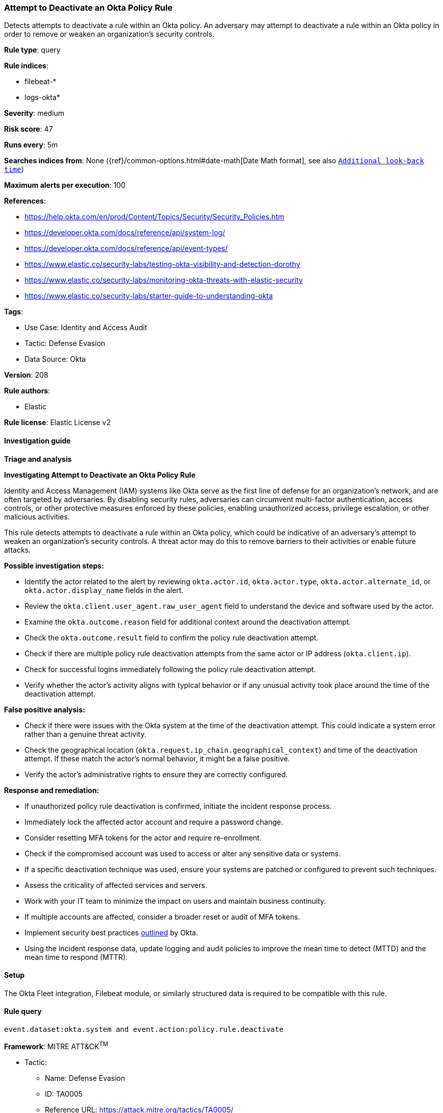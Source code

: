 [[prebuilt-rule-8-15-6-attempt-to-deactivate-an-okta-policy-rule]]
=== Attempt to Deactivate an Okta Policy Rule

Detects attempts to deactivate a rule within an Okta policy. An adversary may attempt to deactivate a rule within an Okta policy in order to remove or weaken an organization's security controls.

*Rule type*: query

*Rule indices*: 

* filebeat-*
* logs-okta*

*Severity*: medium

*Risk score*: 47

*Runs every*: 5m

*Searches indices from*: None ({ref}/common-options.html#date-math[Date Math format], see also <<rule-schedule, `Additional look-back time`>>)

*Maximum alerts per execution*: 100

*References*: 

* https://help.okta.com/en/prod/Content/Topics/Security/Security_Policies.htm
* https://developer.okta.com/docs/reference/api/system-log/
* https://developer.okta.com/docs/reference/api/event-types/
* https://www.elastic.co/security-labs/testing-okta-visibility-and-detection-dorothy
* https://www.elastic.co/security-labs/monitoring-okta-threats-with-elastic-security
* https://www.elastic.co/security-labs/starter-guide-to-understanding-okta

*Tags*: 

* Use Case: Identity and Access Audit
* Tactic: Defense Evasion
* Data Source: Okta

*Version*: 208

*Rule authors*: 

* Elastic

*Rule license*: Elastic License v2


==== Investigation guide



*Triage and analysis*



*Investigating Attempt to Deactivate an Okta Policy Rule*


Identity and Access Management (IAM) systems like Okta serve as the first line of defense for an organization's network, and are often targeted by adversaries. By disabling security rules, adversaries can circumvent multi-factor authentication, access controls, or other protective measures enforced by these policies, enabling unauthorized access, privilege escalation, or other malicious activities.

This rule detects attempts to deactivate a rule within an Okta policy, which could be indicative of an adversary's attempt to weaken an organization's security controls. A threat actor may do this to remove barriers to their activities or enable future attacks.


*Possible investigation steps:*


- Identify the actor related to the alert by reviewing `okta.actor.id`, `okta.actor.type`, `okta.actor.alternate_id`, or `okta.actor.display_name` fields in the alert.
- Review the `okta.client.user_agent.raw_user_agent` field to understand the device and software used by the actor.
- Examine the `okta.outcome.reason` field for additional context around the deactivation attempt.
- Check the `okta.outcome.result` field to confirm the policy rule deactivation attempt.
- Check if there are multiple policy rule deactivation attempts from the same actor or IP address (`okta.client.ip`).
- Check for successful logins immediately following the policy rule deactivation attempt.
- Verify whether the actor's activity aligns with typical behavior or if any unusual activity took place around the time of the deactivation attempt.


*False positive analysis:*


- Check if there were issues with the Okta system at the time of the deactivation attempt. This could indicate a system error rather than a genuine threat activity.
- Check the geographical location (`okta.request.ip_chain.geographical_context`) and time of the deactivation attempt. If these match the actor's normal behavior, it might be a false positive.
- Verify the actor's administrative rights to ensure they are correctly configured.


*Response and remediation:*


- If unauthorized policy rule deactivation is confirmed, initiate the incident response process.
- Immediately lock the affected actor account and require a password change.
- Consider resetting MFA tokens for the actor and require re-enrollment.
- Check if the compromised account was used to access or alter any sensitive data or systems.
- If a specific deactivation technique was used, ensure your systems are patched or configured to prevent such techniques.
- Assess the criticality of affected services and servers.
- Work with your IT team to minimize the impact on users and maintain business continuity.
- If multiple accounts are affected, consider a broader reset or audit of MFA tokens.
- Implement security best practices https://www.okta.com/blog/2019/10/9-admin-best-practices-to-keep-your-org-secure/[outlined] by Okta.
- Using the incident response data, update logging and audit policies to improve the mean time to detect (MTTD) and the mean time to respond (MTTR).

==== Setup


The Okta Fleet integration, Filebeat module, or similarly structured data is required to be compatible with this rule.

==== Rule query


[source, js]
----------------------------------
event.dataset:okta.system and event.action:policy.rule.deactivate

----------------------------------

*Framework*: MITRE ATT&CK^TM^

* Tactic:
** Name: Defense Evasion
** ID: TA0005
** Reference URL: https://attack.mitre.org/tactics/TA0005/
* Technique:
** Name: Impair Defenses
** ID: T1562
** Reference URL: https://attack.mitre.org/techniques/T1562/
* Sub-technique:
** Name: Disable or Modify Cloud Firewall
** ID: T1562.007
** Reference URL: https://attack.mitre.org/techniques/T1562/007/
